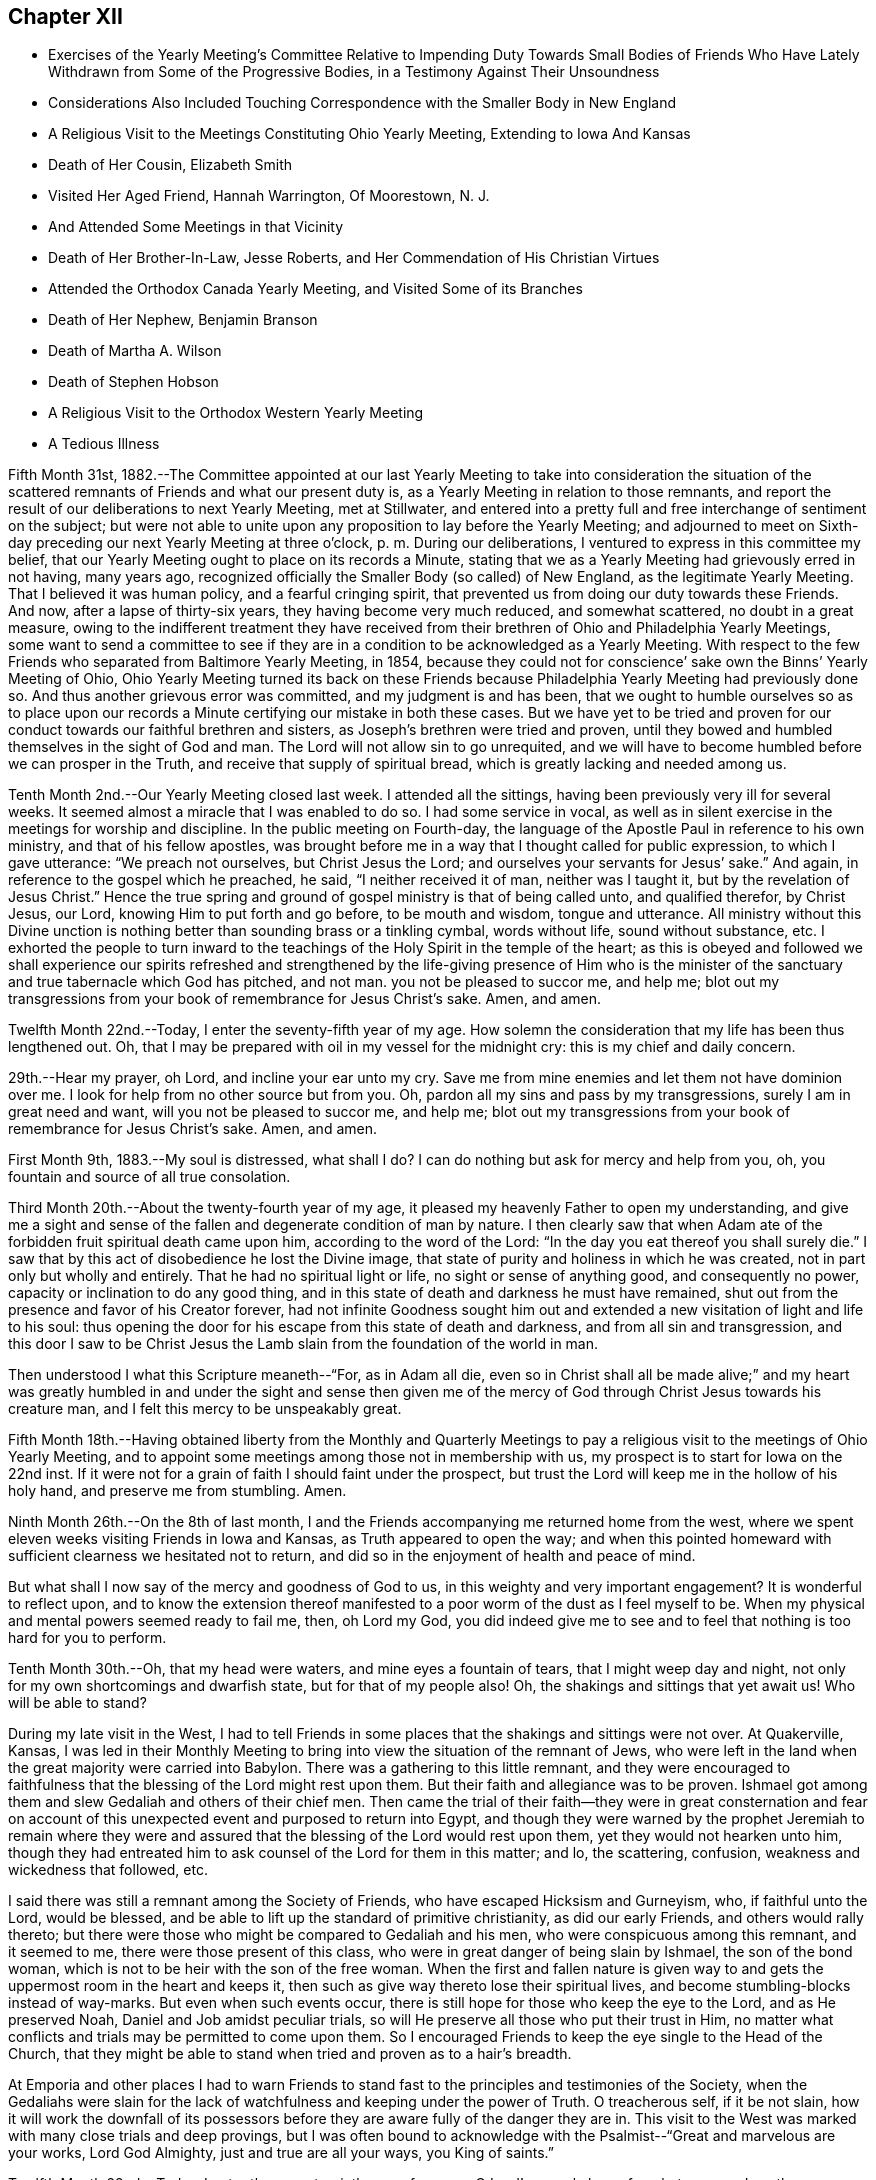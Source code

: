 == Chapter XII

[.chapter-synopsis]
* Exercises of the Yearly Meeting`'s Committee Relative to Impending Duty Towards Small Bodies of Friends Who Have Lately Withdrawn from Some of the Progressive Bodies, in a Testimony Against Their Unsoundness
* Considerations Also Included Touching Correspondence with the Smaller Body in New England
* A Religious Visit to the Meetings Constituting Ohio Yearly Meeting, Extending to Iowa And Kansas
* Death of Her Cousin, Elizabeth Smith
* Visited Her Aged Friend, Hannah Warrington, Of Moorestown, N. J.
* And Attended Some Meetings in that Vicinity
* Death of Her Brother-In-Law, Jesse Roberts, and Her Commendation of His Christian Virtues
* Attended the Orthodox Canada Yearly Meeting, and Visited Some of its Branches
* Death of Her Nephew, Benjamin Branson
* Death of Martha A. Wilson
* Death of Stephen Hobson
* A Religious Visit to the Orthodox Western Yearly Meeting
* A Tedious Illness

Fifth Month 31st,
1882.--The Committee appointed at our last Yearly Meeting to
take into consideration the situation of the scattered
remnants of Friends and what our present duty is,
as a Yearly Meeting in relation to those remnants,
and report the result of our deliberations to next Yearly Meeting, met at Stillwater,
and entered into a pretty full and free interchange of sentiment on the subject;
but were not able to unite upon any proposition to lay before the Yearly Meeting;
and adjourned to meet on Sixth-day preceding our next Yearly Meeting at three o`'clock, p. m.
During our deliberations, I ventured to express in this committee my belief,
that our Yearly Meeting ought to place on its records a Minute,
stating that we as a Yearly Meeting had grievously erred in not having, many years ago,
recognized officially the Smaller Body (so called) of New England,
as the legitimate Yearly Meeting.
That I believed it was human policy, and a fearful cringing spirit,
that prevented us from doing our duty towards these Friends.
And now, after a lapse of thirty-six years, they having become very much reduced,
and somewhat scattered, no doubt in a great measure,
owing to the indifferent treatment they have received from
their brethren of Ohio and Philadelphia Yearly Meetings,
some want to send a committee to see if they are in a
condition to be acknowledged as a Yearly Meeting.
With respect to the few Friends who separated from Baltimore Yearly Meeting, in 1854,
because they could not for conscience`' sake own the Binns`' Yearly Meeting of Ohio,
Ohio Yearly Meeting turned its back on these Friends because Philadelphia Yearly
Meeting had previously done so. And thus another grievous error was committed,
and my judgment is and has been,
that we ought to humble ourselves so as to place upon our
records a Minute certifying our mistake in both these cases.
But we have yet to be tried and proven for our conduct
towards our faithful brethren and sisters,
as Joseph`'s brethren were tried and proven,
until they bowed and humbled themselves in the sight of God and man.
The Lord will not allow sin to go unrequited,
and we will have to become humbled before we can prosper in the Truth,
and receive that supply of spiritual bread,
which is greatly lacking and needed among us.

Tenth Month 2nd.--Our Yearly Meeting closed last week.
I attended all the sittings, having been previously very ill for several weeks.
It seemed almost a miracle that I was enabled to do so. I had some service in vocal,
as well as in silent exercise in the meetings for worship and discipline.
In the public meeting on Fourth-day,
the language of the Apostle Paul in reference to his own ministry,
and that of his fellow apostles,
was brought before me in a way that I thought called for public expression,
to which I gave utterance: "`We preach not ourselves, but Christ Jesus the Lord;
and ourselves your servants for Jesus`' sake.`"
And again, in reference to the gospel which he preached, he said,
"`I neither received it of man, neither was I taught it,
but by the revelation of Jesus Christ.`"
Hence the true spring and ground of gospel ministry is that of being called unto,
and qualified therefor, by Christ Jesus, our Lord,
knowing Him to put forth and go before, to be mouth and wisdom, tongue and utterance.
All ministry without this Divine unction is nothing
better than sounding brass or a tinkling cymbal,
words without life, sound without substance, etc.
I exhorted the people to turn inward to the teachings
of the Holy Spirit in the temple of the heart;
as this is obeyed and followed we shall experience our spirits refreshed and
strengthened by the life-giving presence of Him who is the minister of the
sanctuary and true tabernacle which God has pitched,
and not man.
you not be pleased to succor me, and help me;
blot out my transgressions from your book of remembrance for Jesus Christ`'s sake.
Amen, and amen.

Twelfth Month 22nd.--Today, I enter the seventy-fifth year of my age.
How solemn the consideration that my life has been thus lengthened out.
Oh, that I may be prepared with oil in my vessel for the midnight cry:
this is my chief and daily concern.

29th.--Hear my prayer, oh Lord, and incline your ear unto my cry.
Save me from mine enemies and let them not have dominion over
me. I look for help from no other source but from you.
Oh, pardon all my sins and pass by my transgressions, surely I am in great need and want,
will you not be pleased to succor me, and help me;
blot out my transgressions from your book of remembrance for Jesus Christ`'s sake.
Amen, and amen.

First Month 9th, 1883.--My soul is distressed,
what shall I do? I can do nothing but ask for mercy and help from you, oh,
you fountain and source of all true consolation.

Third Month 20th.--About the twenty-fourth year of my age,
it pleased my heavenly Father to open my understanding,
and give me a sight and sense of the fallen and degenerate condition of man by nature.
I then clearly saw that when Adam ate of the
forbidden fruit spiritual death came upon him,
according to the word of the Lord: "`In the day you eat thereof you shall surely die.`"
I saw that by this act of disobedience he lost the Divine image,
that state of purity and holiness in which he was created,
not in part only but wholly and entirely.
That he had no spiritual light or life, no sight or sense of anything good,
and consequently no power, capacity or inclination to do any good thing,
and in this state of death and darkness he must have remained,
shut out from the presence and favor of his Creator forever,
had not infinite Goodness sought him out and extended a
new visitation of light and life to his soul:
thus opening the door for his escape from this state of death and darkness,
and from all sin and transgression,
and this door I saw to be Christ Jesus the Lamb
slain from the foundation of the world in man.

Then understood I what this Scripture meaneth--"`For, as in Adam all die,
even so in Christ shall all be made alive;`" and my heart was greatly
humbled in and under the sight and sense then given me of the mercy
of God through Christ Jesus towards his creature man,
and I felt this mercy to be unspeakably great.

Fifth Month 18th.--Having obtained liberty from the Monthly and Quarterly
Meetings to pay a religious visit to the meetings of Ohio Yearly Meeting,
and to appoint some meetings among those not in membership with us,
my prospect is to start for Iowa on the 22nd inst.
If it were not for a grain of faith I should faint under the prospect,
but trust the Lord will keep me in the hollow of his holy hand,
and preserve me from stumbling.
Amen.

Ninth Month 26th.--On the 8th of last month,
I and the Friends accompanying me returned home from the west,
where we spent eleven weeks visiting Friends in Iowa and Kansas,
as Truth appeared to open the way;
and when this pointed homeward with sufficient clearness we hesitated not to return,
and did so in the enjoyment of health and peace of mind.

But what shall I now say of the mercy and goodness of God to us,
in this weighty and very important engagement? It is wonderful to reflect upon,
and to know the extension thereof manifested to a poor worm of the dust as I feel
myself to be. When my physical and mental powers seemed ready to fail me,
then, oh Lord my God,
you did indeed give me to see and to feel that nothing is too hard for you to perform.

Tenth Month 30th.--Oh, that my head were waters, and mine eyes a fountain of tears,
that I might weep day and night, not only for my own shortcomings and dwarfish state,
but for that of my people also!
Oh, the shakings and sittings that yet await us!
Who will be able to stand?

During my late visit in the West,
I had to tell Friends in some places that the shakings and sittings were not over.
At Quakerville, Kansas,
I was led in their Monthly Meeting to bring into
view the situation of the remnant of Jews,
who were left in the land when the great majority were carried into Babylon.
There was a gathering to this little remnant,
and they were encouraged to faithfulness that
the blessing of the Lord might rest upon them.
But their faith and allegiance was to be proven.
Ishmael got among them and slew Gedaliah and others of their chief men.
Then came the trial of their faith--they were in great consternation and
fear on account of this unexpected event and purposed to return into Egypt,
and though they were warned by the prophet Jeremiah to remain where they
were and assured that the blessing of the Lord would rest upon them,
yet they would not hearken unto him,
though they had entreated him to ask counsel of the Lord for them in this matter; and lo,
the scattering, confusion, weakness and wickedness that followed, etc.

I said there was still a remnant among the Society of Friends,
who have escaped Hicksism and Gurneyism, who, if faithful unto the Lord,
would be blessed, and be able to lift up the standard of primitive christianity,
as did our early Friends, and others would rally thereto;
but there were those who might be compared to Gedaliah and his men,
who were conspicuous among this remnant, and it seemed to me,
there were those present of this class,
who were in great danger of being slain by Ishmael, the son of the bond woman,
which is not to be heir with the son of the free woman.
When the first and fallen nature is given way to and
gets the uppermost room in the heart and keeps it,
then such as give way thereto lose their spiritual lives,
and become stumbling-blocks instead of way-marks.
But even when such events occur,
there is still hope for those who keep the eye to the Lord, and as He preserved Noah,
Daniel and Job amidst peculiar trials,
so will He preserve all those who put their trust in Him,
no matter what conflicts and trials may be permitted to come upon them.
So I encouraged Friends to keep the eye single to the Head of the Church,
that they might be able to stand when tried and proven as to a hair`'s breadth.

At Emporia and other places I had to warn Friends to stand
fast to the principles and testimonies of the Society,
when the Gedaliahs were slain for the lack of
watchfulness and keeping under the power of Truth.
O treacherous self, if it be not slain,
how it will work the downfall of its possessors before they
are aware fully of the danger they are in. This visit to the
West was marked with many close trials and deep provings,
but I was often bound to acknowledge with the
Psalmist--"`Great and marvelous are your works,
Lord God Almighty, just and true are all your ways, you King of saints.`"

Twelfth Month 22nd.--Today, I enter the seventy-sixth year of my age.
O Lord! you only know for what purpose I am thus
permitted to continue in this state of probation;
purify and search me, oh Lord, and if there be any wicked way in me, do you it away.

My dear brother Samuel and wife are now on a visit to
their relatives and Friends in this neighborhood.
Great are, and have been, my desires for this dear brother,
that the Lord would bring him to heart-felt sorrow and
repentance before he is taken out of this world.
Oh, heavenly Father,
be graciously pleased for your mercy`'s sake to humble and contrite his heart before you,
that his sins may all go beforehand to judgment,
and that he may be ready when you call him hence, to join the heavenly host,
in ascribing glory, honor,
thanksgiving and high renown unto you and the Son of your love forever.
Amen.

Same date.--I have been reading the Memoir of Thomas Kite.
How sweetly he passed out of this world.
I remember this dear Friend when he attended Ohio Yearly Meeting in 1836.
It was about the time of the apostasy of Elisha Bates,
and many hearts among the young, as well as those more advanced in years,
were greatly affected by this unexpected and mournful event.
Thomas Kite, during the Yearly Meeting, visited women`'s meeting,
and had a powerful and weighty testimony, calculated to soothe and comfort our hearts,
and to awaken us to a sight and sense of the indispensable
necessity of keeping the eye to the Master,
instead of the servant, in order for our establishment and settlement in the Truth.

He set forth in a very clear and impressive manner, the fallen,
dead and degenerate state of man by nature, and that nothing but keeping to the light,
grace and Truth in the heart, can preserve him one moment from sin and transgression,
no matter how highly he may have been favored as a gospel minister,
and that all his natural endowments and literary attainments must
become subservient to the '`law of the spirit of life in Christ Jesus,
if he be a true minister of the gospel.
This and much more of like import,
showing upon whom the dependence of ministers and hearers must be,
in order to maintain the unity of the spirit in the bond of peace,
fell from the lips of Thomas Kite at that time,
and made an impression on my youthful heart never to be erased;
so that I have often felt the tribute of gratitude to
arise to the Giver of every good and perfect gift,
when I have thought of this man, though I never had the privilege of speaking to him.

Ninth Month 13th,
1884.--I returned a few weeks since from a visit
to the meetings of Salem Quarterly Meeting,
having previously visited the meetings within the
limits of Stillwater and Pennsville Quarters.
During my visit to these meetings I had many religious opportunities in families,
and with individuals, and the Lord was graciously pleased to be with me,
often to my admiration; showing me from day to day my stepping-stones,
and strengthening me in mind and body to perform that which I believed to be required.
Blessed be his name.

Many and deep were the baptisms through which I was permitted to pass for my own sake,
and for that of others;
but as I kept to that grain of living faith mercifully vouchsafed,
I was enabled to pass along wearing the sackcloth inwardly,
and not appearing unto men to fast.
I sat three meetings in silence at Salem,
except a few words in their Monthly Meeting to one of the answers to the Queries.
But in the Quarterly Meeting I had considerable service.
The public meeting was very large,
and I believed it right to quote from the ninth chapter of Jeremiah, the 17th, 18th,
19th and 22nd verses.
I said the last verse quoted was remarkably verified during the late civil war,
and yet as a nation we are not humbled; we are proud, haughty and aspiring;
professing Christians are not humbled.
We are called to humble ourselves as in dust and ashes before the Lord,
that our spiritual life may be given us for a prey.
This and more on this wise,
I had to proclaim among them before the shutters were closed.

On First-day after Quarterly Meeting, again attended Salem Meeting,
and my mouth was opened among them.
I had to refer to the apostle`'s declaration to some who professed the Christian religion,
but did not walk answerable to their profession,
which called forth this striking language--"`The name
of God is blasphemed among the Gentiles through you.`"
In this day, when infidelity is increasing to such an alarming extent,
those who are professing the Christian religion have special
need to examine whether they are walking consistent with their
profession or casting stumbling blocks in the way of others,
giving occasion for the Truth as it is in Jesus to be evil spoken of.
Practical Christianity appears to me to be at a very low ebb in many places,
and I verily believe it might be said in this day,
that the name of Christ is blasphemed through the ungodly life
and disorderly walking of many highly professing Christians.
Very deep and painful were my exercises at Salem, as well as at other places,
in consideration of the state of things among us as a people,
and the state of Christianity in general.

"`Let not the wise man glory in his wisdom,
neither let the mighty man glory in his might, let not the rich man glory in his riches;
but let him that glories, glory in this, that he understands and knows me,
that I am the Lord, which exercise loving kindness,
judgment and righteousness in the earth; for in these things I delight, says the Lord.`"

Tenth Month 19th.--Attended the funeral of my beloved cousin, Elizabeth Smith,
relict of the late Samuel Smith.
She was in the ninety-second year of her age.
Her religious sensibility outlived the loss of almost every natural faculty of the mind.
She had been a practical Christian from her youth,
and the Lord was pleased to manifest his loving kindness and
tender mercies towards her in the decline of life;
when her children and her friends had become strangers to her,
giving her strength of mind and body to praise his Holy
Name in the midst of affliction and privations.
She often repeated these lines--

[verse]
____
Your name, oh God, be blessed,
Your goodness be adored.
My soul has been distressed,
But you have peace restored.
____

Fifth Month 2nd, 1885.--Low in mind on various accounts,
but more especially on account of the backslidden state of our religious Society,
and the apathy of mind that appears to prevail with many relative to our situation.
The winter just past has been one of much bodily suffering, weakness and debility;
and strong cries and earnest petitions to our Father in heaven,
have been raised in my heart,
for faith and patience to endure what He saw fit to dispense;
and I think I feel humbly thankful for the relief recently witnessed from severe pain.
May my lamp be supplied with oil when the midnight cry is heard.
This is my greatest desire for myself and for others.

Sixth Month 8th.--Last night, after retiring to bed,
my mind became absorbed in thought and meditation,
relative to my own spiritual condition and the state, as it appears to me,
of our poor backslidden Society.
Oh, how benumbed and destitute of spiritual life we seem to
be. While mourning on account of this condition,
a desire was begotten in my heart, yes, I might say, a fervent prayer,
that the Lord Jesus might sit as a refiner with fire, and as a fuller with soap,
in the temple of my heart,
and purge out everything that adds to this benumbed and lifeless condition,
that a ray of Divine light and life might again be experienced.
It then came into my heart to read the fourth Psalm,
which might throw some light upon my disconsolate condition; and had it been suitable,
I would have arisen from my bed and perused it, having no idea what it contained.
But on reading it this morning, my spirit was somewhat strengthened,
and encouraged by a revival of hope, that I might see brighter and better days.

I can truly say,
that the Lord has heard my prayers and delivered me out of many
distresses and temptations in days and years that are past;
and shall I distrust his mercy and his power now in old
age? Oh no! let me never cast away my confidence in you,
oh, my God, though unworthy of the very least of your mercies.

Seventh Month 2nd.--I feel it a great favor to be relieved from severe pain,
with which I have been suffering for several days past.
Oh, for a grateful heart for this and all other blessings.
Previous to this attack of neuralgia, I spent some days at Guernsey,
especially on account of my dear cousin, Maria Cope, who is suffering with a cancer,
and no hope of relief only through death, or at least it appears so.

Eighth Month 22nd.--I have recently made a visit to my aged and well beloved friend,
Hannah Warrington, of Moorestown, N. J. To me it was a very precious visit.
Although I had repeatedly heard, that her intellectual faculties remained very bright,
and her spiritual vision clear and unclouded,
at the advanced age to which she had attained,
being now in the ninety-third year of her age,
yet I could not have fully understood the reality had I not visited her, so late in life.

Her memory of past and present events, and her capacity for embracing,
and conversing upon subjects of deep interest both to old and young,
and the ease and freedom with which she draws from the Treasury with
which she is entrusted by our divine Lord and Lawgiver,
things both new and old, to interest and instruct her fellow pilgrims,
is indeed wonderful.
Her voice is clear and pleasant, her articulation distinct,
and the whole mind apparently as strong and vigorous as in meridian age,
at least it appeared so to me and others who had the
privilege of being with her in our late visit.
She has long been a scholar in the school of Christ, and her storehouse of valuables,
derived from that source is extensive, and her ability to impart instruction to others,
great.
"`Blessed is the man that trusts in the Lord, and whose hope the Lord is;
for he shall be as a tree planted by the waters,
and that spreads out her roots by the river, and shall not see when heat comes,
but her leaf shall be green: and shall not be careful in the year of drought,
neither shall cease from yielding fruit.`"

While on this visit I attended three meetings at Moorestown.
In their week-day meeting, the first I attended,
I felt it required of me to revive this Scripture--"`Oh earth, earth, earth,
hear the word of the Lord.`"
I said that I had greatly desired to be preserved from arraigning any one for accusation,
or condemnation, but felt that some present had need to consider the many warnings,
calls, and invitations given them to become loosened from the things of the world,
and to have their hearts and affections set on things above,
not knowing the day nor the hour when the summons of death would come;
some of these had felt the necessity of becoming extricated from the love of the world,
but had not yielded obedience to what they knew to be required,
and the call was still extended, "`Oh, earth, earth, earth, hear the word of the Lord.`"
My communication was short, but yielded peace.

I also attended Moorestown Meeting on the First-day following.
On Seventh-day evening, previous to this meeting, an elder called to see me,
and in the presence of several others, said to me,
that he hoped if I had anything for the young
people I would be faithful and let them have it,
that they were not as willing to take up the cross as would be desirable,
and he sometimes feared their older Friends had not patience enough with them, etc.
I was surprised, but held my peace: I thought,
if he wanted to close up my way in that meeting among old and young,
that he could not have taken more efficient measures to do so;
but I do not suppose that was his intention,
yet I concluded that he surely lacked that discretion which
should characterize the movements of a wise and discreet elder,
at least in the present case,
I being a stranger to nearly every young person in that meeting, and they to me;
it was surely premature for any one to tell me what,
or propose what I should say to them.

When meeting-time came, I was weighed down with exercise,
but was favored to keep my head above the waves.
At ten o`'clock the meeting assembled, and was quite a large gathering.
Soon after the meeting settled into silence my mind became
impressed with this language of the prophet Isaiah,
which I afterwards quoted: "`There shall be upon every high mountain,
and upon every high hill, rivers and streams of waters in the day of the great slaughter,
when the towers fall.
Moreover, the light of the moon shall be as the light of the sun,
and the light of the sun shall be as seven fold, as the light of seven days,
in the day that the Lord binds up the breach of his people,
and heals the stroke of their wound.`"
I said there were those who often desired to feel more of the incomes
of Divine love and consolation flowing through their hearts,
such as they believed the true Christian, the humble followers of Christ experienced,
and in order to realize this, they must know the towers to fall, the first Adam slain,
which is of the earth, earthy;
all that opposes the coming and setting up of the Redeemer`'s kingdom in the heart,
brought down, and rooted out, and the mountain of the Lord`'s house,
established in the top of the mountains, and exalted above the hills;
that of having everything removed which prevents the
circulation of Divine life in the temple of the heart,
is a great and glorious work;
but indispensably requisite in order that we may
realize the fulfillment of this beautiful,
figurative language of the prophet.

On Third-day following, the Monthly Meeting of Chester, held at Moorestown, occurred,
which I attended, and had some close work among them.
I then felt my mind drawn out towards the young and youngish members present,
encouraging them to unreserved dedication to the will of the Lord--to keep
their eyes single to Him and they would be preserved from stumbling at the
stumbling-blocks cast in their way--they had many counsellors,
but few fathers and mothers--those who like Caleb and Joshua, wholly follow the Lord.
There were those present in the station of counsellors
who had never known the high places taken away.

Third Month 23 rd, 1886.--On the 22nd of First Month last, my beloved brother,
Isaiah Branson, departed this life, aged eighty-seven years,
lacking one month and three days.
His physicians say that he died without any organic disease;
as ripe fruit drops from the tree in autumn.
He was attacked with slight spasms occasioned by
stagnation of the blood at the base of the brain.
He retained his mental faculties admirably,
and his children represent his end to have been very sweet and peaceful;
and I humbly trust, that through the mercy of God in Christ Jesus,
he is among the ransomed and redeemed of the Lord.

On the 16th inst., I attended the funeral of my brother-in-law, Jesse Roberts,
who died of pneumonia, after one week`'s illness, in the eighty-seventh year of his age.
He was sensible during his illness, and fully resigned to the will of the Lord;
appearing to have no prospect, nor any wish to recover.
He was a man of sound, discreet judgment,
whose long life was one of practical Christianity,
and this testimony concerning him was publicly borne at his funeral,
to which many no doubt set their seals.
"`Blessed are the dead, that die in the Lord, yes, says the Spirit,
that they may rest from their labors and their works do follow them.`"

Fifth Month 31st.--I left home with the unity of the Monthly and Quarterly Meetings,
to make a religious visit to the Meetings of Canada Yearly Meeting, held at Pickering,
and was accompanied by my kind friends and relatives, Jacob Holloway and Abigail Sears.
We visited most of the meetings, and attended the Yearly Meeting also.
Although I had liberty to appoint meetings among those not in membership with Friends,
yet after getting into that province I felt that my
mission there was to be especially confined to Friends,
and this language was again and again revived:
"`Into any of the cities of the Samaritans enter you not;
but go rather to the lost sheep of the house of Israel;`"
and when appointing meetings among Friends,
I felt no liberty to extend the invitation to others.
My business appeared to be to encourage Friends to build over against their own houses,
and thus to raise a practical standard in support of primitive Christianity.
All classes were invited to labor for the restoration of the waste places of our Zion,
that the Lord might again beautify his sanctuary and
make the place of his feet glorious among this people,
as in the rise of the Society.

While out on this visit I kept no notes, not being able to write, having a hard cough,
and being quite feeble most of the time.
But I think it right to say, that the Shepherd of Israel was very near,
and kept my head above the waves and billows, which often threatened to overwhelm.
And I can say, as at other times,
"`Is anything too hard for the Lord God to perform? Trust in Him, Oh my soul,
in heights and in depths, for his mercy endures forever.`"

I was favored to return from this visit with a peaceful mind,
having been absent from home just twenty-nine days.
On reaching home I found my beloved nephew, Benjamin Branson,
very low with pulmonary consumption,
and I had the satisfaction of spending a few days with him before his death,
and to witness his peaceful and quiet resignation to the will of the Lord;
and to hear him express,
that he felt no burden or condemnation resting upon him at that solemn hour,
and my own feelings being very comfortable
concerning his preparation for the final change,
for this favor I was made truly thankful.

Eighth Month 22nd.--I have been at home several weeks,
and no way has yet opened for the further accomplishment of the visit,
for which I was liberated in the Fifth Month last,
having had a severe turn of illness since my return from Canada.
I am still feeble, yet if the way opened for going West,
as my prospect included the meetings of the Western Yearly Meeting,
I should not hesitate on account of my health.
I desire to keep my eye single to the Head of the Church,
that I may not miss the right time for moving forward in this important embassy.

Tenth Month 11th.--I attended our late Yearly Meeting under much bodily weakness.
No way as yet opens for the prosecution of my Western visit; Oh,
that I may be kept in the true faith and patience,
not going before nor lagging behind my true Guide.

Eleventh Month 5th.--Since Yearly Meeting I have
attended the funeral of two of my relatives,
both in meridian age, and have cause to believe that they are both safely landed;
why should we weep for such? I feel more like rejoicing than weeping.
The conflicts of earth with them are over,
and that joy which is unspeakable and full of glory, inherited.
One of those removed was my beloved cousin, Martha A. Wilson;
her life was that of a practical Christian, and her death a triumphant one.
"`Weep not for me,
but weep for yourselves and your children,`" was the
language I felt it right to quote at her funeral,
with some accompanying remarks.
The other individual was one who had much to overcome,
and had overcome much by attending to the witness for Truth in her heart,
and though sin abounded, grace did much more abound,
and she was made more than conqueror over the enemies of her
own household through the mercy of God in Christ Jesus.
May none despair of that help which is richly in store for us,
while the day of mercy lasts, and will, if we lay hold of it,
redeem us from all that stands in our way of acceptance with the Beloved of souls.

24th.--I was much exercised in meeting today.
Some passages of Scripture and some considerations in regard
to true and acceptable worship pressed weightily upon my mind,
but my secret petition was, that I might be preserved from speaking a word unbidden,
and as I kept my eye to the Master,
I did not feel the command to hand forth anything to those present,
though several were at meeting who were not members,
and perhaps some who never attended a Friends`' Meeting before.
But I felt thankful that I was favored to keep under my
exercise without stepping forward unbidden in the ministry.
Oh what a close watch it takes neither to go before, nor lag behind the True Guide.

First Month 22nd, 1887.--This has been a very mild and beautiful winter day,
62° above zero; I walked out on the ground; my health this winter thus far very poor;
heart disease often threatening me with a sudden termination of my earthly pilgrimage;
but my greatest desire is to be ready for the final summons.

Third Month 14th.--The winter just passed has been mild
and open compared with the two preceding ones.
My health throughout has been very poor, great bodily weakness and at times severe pain,
has been my experience; this accompanied with a feeling of great poverty of spirit,
has been a trial of faith and patience, but doubtless dispensed for my good.
Never did my weakness and unworthiness stare me in the face
more continually and impressively than for some months past,
yet the ability has been afforded to intercede for mercy,
which is certainly a great favor; yes, by day and by night has this petition been raised.
Have mercy, Oh Lord, upon me, and prepare me for the final reckoning,
that I may not be cast off on the left hand.

On the evening of the 12th inst.,
this language was impressively and sweetly brought to remembrance: "`Trust in the Lord,
wait patiently for Him, and he shall strengthen your heart; yes, I say,
trust in the Lord.`"

On the 13th attended our meeting,
and had to encourage those present to keep an ear open
to hear what the Spirit says unto the churches,
that a true sense of their spiritual condition might be given them,
and the things few or many standing in their way of acceptance with the Lord removed,
that the candlestick might not be removed out of its place, or to this effect.
This short testimony afforded peace,
and I spent the afternoon quietly and comfortably in mind, yet quite weak in body.

Sixth Month 16th.--Since my last entry I have passed
through much bodily suffering and weakness;
but through all, the sustaining arm of the Lord has been underneath,
and I have had at times to proclaim his goodness
and mercy in the assemblies of the people,
in religious meetings, and at funerals, etc.
Oh, the unworthiness and incompetency I feel for such engagements,
but obedience to his call and commandments has brought peace and quietness.

Seventh Month 20th.--Attended the funeral of Stephen Hobson,
a friend and merchant residing in our town.
He was the son of a worthy elder, to whom I was much attached.
I visited him a few days before his death, and was led to supplicate at his bedside,
that his affliction might be sanctified to him and to his family and friends,
and that the vital spark might not become extinct before a
preparation for the solemn change was experienced.
I told him we had a merciful High Priest,
and I believed if he kept his eye single he would be
enabled to do all the Lord required of him.
He twice expressed that he was glad I came, and soon after appeared near his end.

He had much to say by way of counsel and exhortation to his family,
and afterwards thanked the Lord that he had been
favored and strengthened to relieve his mind,
expressing also that he was favored with an evidence of acceptance.
The funeral was very large,
and I had to call upon those present to be in
earnest to make their calling and election sure,
setting forth the necessity of yielding obedience to
the Holy Spirit in the temple of our hearts,
in order that we might be such as the Lord Jesus
would own before his Father and the holy angels.
Great bodily weakness attends me,
but when the word of command is given to step forth in
the service of my Divine Lord and Master,
I dare not shrink or give back.

Tenth Month 6th.--At our last Monthly Meeting I returned the Minute granted me more
than a year ago for religious service in the limits of Western Yearly Meeting,
having visited nearly all the meetings composing it,
and attended the Yearly Meeting held last month;
and I may acknowledge the Lord was with me,
and strengthened me in body and mind to perform the service required, in a good degree,
to the relief of my mind,
yet many bitter cups were dispensed in view of the degeneracy from
primitive simplicity still apparent among us as a religious society.
Oh the mixture there, and elsewhere, with the spirit of the world.
I had to tell Friends that the shaking and sifting which has
been going on for years in our religious Society was not over.
An uncompromising spirit was called for by the Head of the Church on the part of Friends,
in support of the principles and testimonies, given us to bear,
and we would be sifted and tried until we become more and more
the people we profess to be. A very plain testimony was given
me to bear in the meeting of ministers and elders,
in relation to the ministry and the necessity of
knowing all our springs to be in the Lord.
I told them that I had been pained with some long communications in
testimony and supplication which I had witnessed since being among them.
I quoted William Penn`'s language: "`I am concerned above all for public brethren.`"
And again in reference to the ministry, he says,
"`Ever so little without the life is too much; but much is not too much with the life.`"
I exhorted elders to get down deep where they
could discern what was of and from the Lord,
and what was not, that they might know what to encourage, and what to discourage.

Eleventh Month 30th.--I am confined at home by bodily indisposition,
while the rest of the family are at meeting.
It looks as if my time for attending meeting was nearly over.
Oh that I may be prepared for the solemn summons,
whenever and in whatever way it may come; this is my hourly concern.
I have suffered much during the past week,
and have felt fearful lest I should lose my rational
faculties in consequence of this severe pain in my head,
but I do earnestly crave that I may be favored to retain my senses,
whatever I may have to surfer.

Twelfth Month 22nd.--This is my eightieth birthday;
it is wonderful indeed that I have lived to this late period.
Oh Lord! be pleased to prepare me for the midnight cry,
no matter what it may cost me. Amen and amen.

[verse]
____
Hail thou my eightieth birth-day,
The gift of God to me.
Clothed in a shining raiment
Your early morn I see.

But still you looks more solemn
Than birth-days of the past;
Perhaps an indication
That you may be my last.

Your noontide cold and stormy
Will soon have passed away,
But all is wisely ordered
By Him who rules the day.

Farewell my eightieth birth-day,
Your race is nearly run,
While faith and hope and mercy
Attend your setting sun.

Farewell now and forever,
We part to meet no more,
Nor would I ask another
This side the Heavenly shore.

I would not ask another,
But may your will be done
In me, and by and through me,
You just and Holy One.
____

First Month 14th, 1888.--Oh Christendom!
Christendom! what will you do when the anger of the Lord is
poured out upon you in fury and in furious rebukes,
because of your pride and the haughtiness of your heart?

Third Month 6th.--Bless the Lord, oh my soul,
who has been with you in the depths of affliction.

21st.--I am now able to walk about the house, after being confined most of the winter;
have been out at meeting once.
Being raised up again from the depths of affliction is indeed the Lord`'s doings,
and marvelous in mine eyes,
and I think it is marvelous in the eyes of those
who have waited on me during this affliction,
both Friends and physicians.
Oh, you Searcher of hearts, enable me to be faithful to all your requirings,
neither going before nor lagging behind the true Guide.
